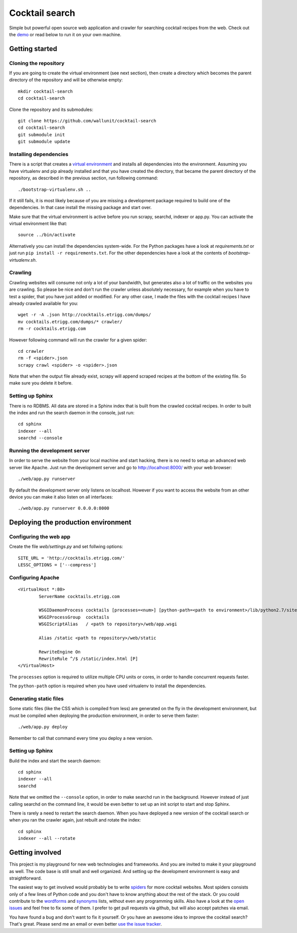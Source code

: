 Cocktail search
===============

Simple but powerful open source web application and crawler for searching
cocktail recipes from the web. Check out the `demo`_ or read below to run
it on your own machine. 


Getting started
---------------

Cloning the repository
~~~~~~~~~~~~~~~~~~~~~~

If you are going to create the virtual environment (see next section), then
create a directory which becomes the parent directory of the repository and
will be otherwise empty::

    mkdir cocktail-search
    cd cocktail-search

Clone the repository and its submodules::

    git clone https://github.com/wallunit/cocktail-search
    cd cocktail-search
    git submodule init
    git submodule update


Installing dependencies
~~~~~~~~~~~~~~~~~~~~~~~

There is a script that creates a `virtual environment`_ and installs all
dependencies into the environment. Assuming you have virtualenv and pip already
installed and that you have created the directory, that became the parent
directory of the repository, as described in the previous section, run following
command::

    ./bootstrap-virtualenv.sh ..

If it still fails, it is most likely because of you are missing a development
package required to build one of the dependencies. In that case install the
missing package and start over.

Make sure that the virtual environment is active before you run scrapy, searchd,
indexer or app.py. You can activate the virtual environment like that::

    source ../bin/activate

Alternatively you can install the dependencies system-wide. For the Python
packages have a look at *requirements.txt* or just run ``pip install -r requirements.txt``.
For the other dependencies have a look at the contents of *bootstrap-virtualenv.sh*.


Crawling
~~~~~~~~

Crawling websites will consume not only a lot of your bandwidth, but generates
also a lot of traffic on the websites you are crawling. So please be nice and
don't run the crawler unless absolutely necessary, for example when you have to
test a spider, that you have just added or modified. For any other case, I made
the files with the cocktail recipes I have already crawled available for you::

    wget -r -A .json http://cocktails.etrigg.com/dumps/
    mv cocktails.etrigg.com/dumps/* crawler/
    rm -r cocktails.etrigg.com

However following command will run the crawler for a given spider::

    cd crawler
    rm -f <spider>.json
    scrapy crawl <spider> -o <spider>.json

Note that when the output file already exist, scrapy will append scraped recipes
at the bottom of the existing file. So make sure you delete it before.


Setting up Sphinx
~~~~~~~~~~~~~~~~~

There is no RDBMS. All data are stored in a Sphinx index that is built from the
crawled cocktail recipes. In order to built the index and run the search daemon
in the console, just run::

    cd sphinx
    indexer --all
    searchd --console


Running the development server
~~~~~~~~~~~~~~~~~~~~~~~~~~~~~~

In order to serve the website from your local machine and start hacking, there
is no need to setup an advanced web server like Apache. Just run the development
server and go to http://localhost:8000/ with your web browser::

    ./web/app.py runserver

By default the development server only listens on localhost. However if you want
to access the website from an other device you can make it also listen on all
interfaces::

    ./web/app.py runserver 0.0.0.0:8000


Deploying the production environment
------------------------------------

Configuring the web app
~~~~~~~~~~~~~~~~~~~~~~~

Create the file *web/settings.py* and set follwing options::

    SITE_URL = 'http://cocktails.etrigg.com/'
    LESSC_OPTIONS = ['--compress']


Configuring Apache
~~~~~~~~~~~~~~~~~~

::

        <VirtualHost *:80>
                ServerName cocktails.etrigg.com

                WSGIDaemonProcess cocktails [processes=<num>] [python-path=<path to environment>/lib/python2.7/site-packages]
                WSGIProcessGroup  cocktails
                WSGIScriptAlias   / <path to repository>/web/app.wsgi

                Alias /static <path to repository>/web/static

                RewriteEngine On
                RewriteRule ^/$ /static/index.html [P]
        </VirtualHost>

The ``processes`` option is required to utilize multiple CPU units or cores, in order
to handle concurrent requests faster.

The ``python-path`` option is required when you have used virtualenv to install the
dependencies.


Generating static files
~~~~~~~~~~~~~~~~~~~~~~~

Some static files (like the CSS which is compiled from less) are generated on
the fly in the development environment, but must be compiled when deploying the
production environment, in order to serve them faster::

    ./web/app.py deploy

Remember to call that command every time you deploy a new version.


Setting up Sphinx
~~~~~~~~~~~~~~~~~

Build the index and start the search daemon::

    cd sphinx
    indexer --all
    searchd

Note that we omitted the ``--console`` option, in order to make searchd run in the
background. However instead of just calling searchd on the command line, it
would be even better to set up an init script to start and stop Sphinx.

There is rarely a need to restart the search daemon. When you have deployed a
new version of the cocktail search or when you ran the crawler again, just
rebuilt and rotate the index::

    cd sphinx
    indexer --all --rotate


Getting involved
----------------

This project is my playground for new web technologies and frameworks. And you
are invited to make it your playground as well. The code base is still small and
well organized. And setting up the development environment is easy and
straightforward. 

The easiest way to get involved would probably be to write `spiders`_ for more
cocktail websites. Most spiders consists only of a few lines of Python code and
you don't have to know anything about the rest of the stack. Or you could
contribute to the `wordforms`_ and `synonyms`_ lists, without even any
programming skills. Also have a look at the `open issues`_ and feel free to fix
some of them. I prefer to get pull requests via github, but will also accept
patches via email.

You have found a bug and don't want to fix it yourself. Or you have an awesome
idea to improve the cocktail search? That's great. Please send me an email or
even better `use the issue tracker`_.

.. _demo: http://cocktails.etrigg.com/
.. _virtual environment: http://www.virtualenv.org/
.. _werkzeug: http://www.pocoo.org/projects/werkzeug/
.. _scrapy: http://scrapy.org/
.. _Sphinx: http://sphinxsearch.com/
.. _less: http://lesscss.org/
.. _install node.js: https://github.com/joyent/node/wiki/Installing-Node.js-via-package-manager
.. _spiders: https://github.com/wallunit/cocktail-search/tree/master/crawler/cocktails/spiders
.. _wordforms: https://github.com/wallunit/cocktail-search/blob/master/sphinx/wordforms.txt
.. _synonyms: https://github.com/wallunit/cocktail-search/blob/master/sphinx/synonyms.txt
.. _open issues: https://github.com/wallunit/cocktail-search/issues?state=open
.. _use the issue tracker: https://github.com/wallunit/cocktail-search/issues/new
